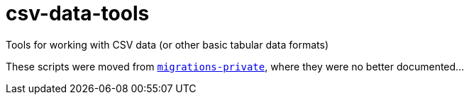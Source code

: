 = csv-data-tools

Tools for working with CSV data (or other basic tabular data formats)

These scripts were moved from https://github.com/lyrasis/migrations-private[`migrations-private`], where they were no better documented... 
